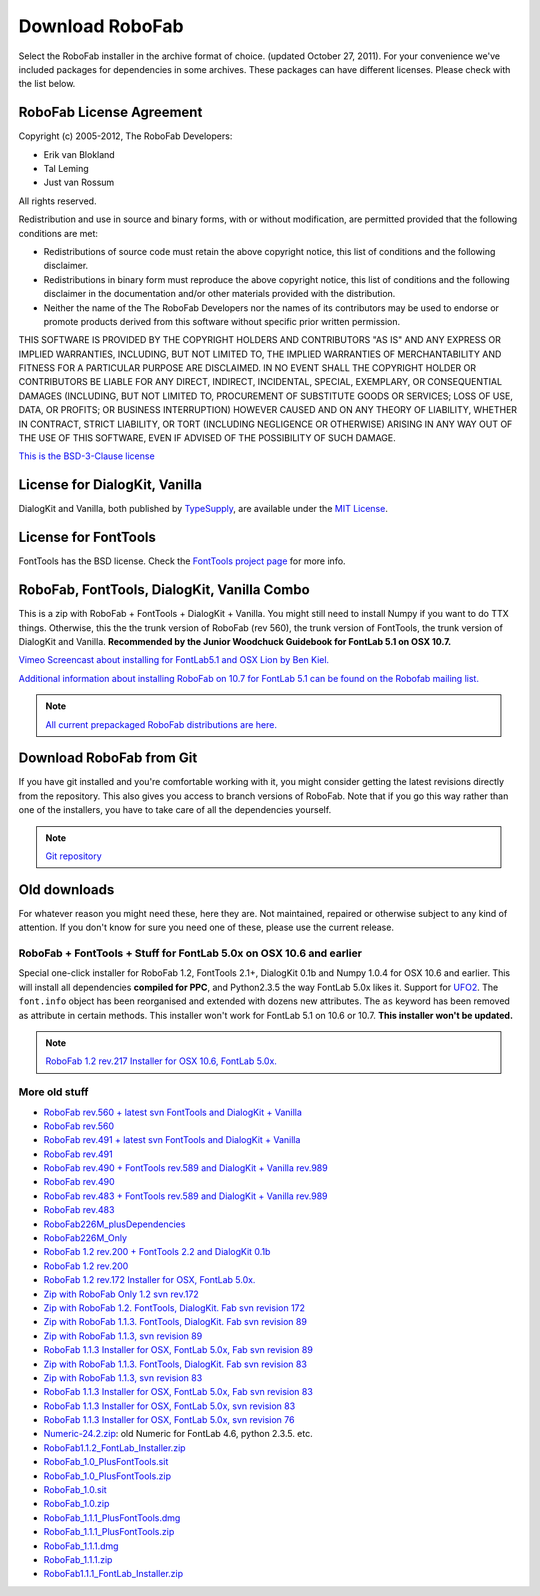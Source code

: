 Download RoboFab
================

Select the RoboFab installer in the archive format of choice. (updated October 27, 2011). For your convenience we've included packages for dependencies in some archives. These packages can have different licenses. Please check with the list below.

RoboFab License Agreement
-------------------------

Copyright (c) 2005-2012, The RoboFab Developers:

- Erik van Blokland
- Tal Leming
- Just van Rossum

All rights reserved.

Redistribution and use in source and binary forms, with or without modification, are permitted provided that the following conditions are met:

- Redistributions of source code must retain the above copyright notice, this list of conditions and the following disclaimer.
- Redistributions in binary form must reproduce the above copyright notice, this list of conditions and the following disclaimer in the documentation and/or other materials provided with the distribution.
- Neither the name of the The RoboFab Developers nor the names of its contributors may be used to endorse or promote products derived from this software without specific prior written permission.

THIS SOFTWARE IS PROVIDED BY THE COPYRIGHT HOLDERS AND CONTRIBUTORS "AS IS" AND ANY EXPRESS OR IMPLIED WARRANTIES, INCLUDING, BUT NOT LIMITED TO, THE IMPLIED WARRANTIES OF MERCHANTABILITY AND FITNESS FOR A PARTICULAR PURPOSE ARE DISCLAIMED. IN NO EVENT SHALL THE COPYRIGHT HOLDER OR CONTRIBUTORS BE LIABLE FOR ANY DIRECT, INDIRECT, INCIDENTAL, SPECIAL, EXEMPLARY, OR CONSEQUENTIAL DAMAGES (INCLUDING, BUT NOT LIMITED TO, PROCUREMENT OF SUBSTITUTE GOODS OR SERVICES; LOSS OF USE, DATA, OR PROFITS; OR BUSINESS INTERRUPTION) HOWEVER CAUSED AND ON ANY THEORY OF LIABILITY, WHETHER IN CONTRACT, STRICT LIABILITY, OR TORT (INCLUDING NEGLIGENCE OR OTHERWISE) ARISING IN ANY WAY OUT OF THE USE OF THIS SOFTWARE, EVEN IF ADVISED OF THE POSSIBILITY OF SUCH DAMAGE.

`This is the BSD-3-Clause license <http://www.opensource.org/licenses/BSD-3-Clause>`_

License for DialogKit, Vanilla
------------------------------

DialogKit and Vanilla, both published by TypeSupply_, are available under the `MIT License`_.

.. _TypeSupply: http://typesupply.com/
.. _MIT License: http://github.com/typesupply/dialogKit/blob/master/License.txt

License for FontTools
---------------------

FontTools has the BSD license. Check the `FontTools project page`_ for more info.

.. _FontTools project page: http://sourceforge.net/projects/fonttools/

RoboFab, FontTools, DialogKit, Vanilla Combo
--------------------------------------------

This is a zip with RoboFab + FontTools + DialogKit + Vanilla. You might still need to install Numpy if you want to do TTX things. Otherwise, this the the trunk version of RoboFab (rev 560), the trunk version of FontTools, the trunk version of DialogKit and Vanilla. **Recommended by the Junior Woodchuck Guidebook for FontLab 5.1 on OSX 10.7.**

`Vimeo Screencast about installing for FontLab5.1 and OSX Lion by Ben Kiel. <http://vimeo.com/36877594>`_

`Additional information about installing RoboFab on 10.7 for FontLab 5.1 can be found on the Robofab mailing list. <http://groups.google.com/group/robofab/browse_thread/thread/b0eb6d8998be7d38>`_

.. note::

    `All current prepackaged RoboFab distributions are here. <http://download.robofab.com/>`_

Download RoboFab from Git
-------------------------

If you have git installed and you're comfortable working with it, you might consider getting the latest revisions directly from the repository. This also gives you access to branch versions of RoboFab. Note that if you go this way rather than one of the installers, you have to take care of all the dependencies yourself.

.. note::

    `Git repository <http://github.com/robofab-developers/robofab>`_

Old downloads
-------------

For whatever reason you might need these, here they are. Not maintained, repaired or otherwise subject to any kind of attention. If you don't know for sure you need one of these, please use the current release.

RoboFab + FontTools + Stuff for FontLab 5.0x on OSX 10.6 and earlier
^^^^^^^^^^^^^^^^^^^^^^^^^^^^^^^^^^^^^^^^^^^^^^^^^^^^^^^^^^^^^^^^^^^^

Special one-click installer for RoboFab 1.2, FontTools 2.1+, DialogKit 0.1b and Numpy 1.0.4 for OSX 10.6 and earlier. This will install all dependencies **compiled for PPC**, and Python2.3.5 the way FontLab 5.0x likes it. Support for UFO2_. The ``font.info`` object has been reorganised and extended with dozens new attributes. The ``as`` keyword has been removed as attribute in certain methods. This installer won't work for FontLab 5.1 on 10.6 or 10.7. **This installer won't be updated.**

.. _UFO2: http://unifiedfontobject.org/filestructure/fontinfo.html

.. note::

    `RoboFab 1.2 rev.217 Installer for OSX 10.6, FontLab 5.0x. <http://robofab.org/download/current/RoboFab_217_FontLab_Installer.zip>`_

More old stuff
^^^^^^^^^^^^^^

- `RoboFab rev.560 + latest svn FontTools and DialogKit + Vanilla <http://robofab.org/download/old/RoboFab560M_plusDependencies.zip>`_
- `RoboFab rev.560 <http://robofab.org/download/old/RoboFab560M_Only.zip>`_
- `RoboFab rev.491 + latest svn FontTools and DialogKit + Vanilla <http://robofab.org/download/old/RoboFab491M_plusDependencies.zip>`_
- `RoboFab rev.491 <http://robofab.org/download/old/RoboFab491M_Only.zip>`_
- `RoboFab rev.490 + FontTools rev.589 and DialogKit + Vanilla rev.989 <http://robofab.org/download/old/RoboFab490M_plusDependencies.zip>`_
- `RoboFab rev.490 <http://robofab.org/download/old/RoboFab490M_Only.zip>`_
- `RoboFab rev.483 + FontTools rev.589 and DialogKit + Vanilla rev.989 <http://robofab.org/download/old/RoboFab483M_plusDependencies.zip>`_
- `RoboFab rev.483 <http://robofab.org/download/old/RoboFab483M_plusDependencies.zip>`_
- `RoboFab226M_plusDependencies <http://robofab.org/download/old/RoboFab226M_plusDependencies.zip>`_
- `RoboFab226M_Only <http://robofab.org/download/old/RoboFab226M_Only.zip>`_
- `RoboFab 1.2 rev.200 + FontTools 2.2 and DialogKit 0.1b <http://robofab.org/download/old/RoboFab_200M.zip>`_
- `RoboFab 1.2 rev.200 <http://robofab.org/download/old/RoboFabOnly_200M.zip>`_
- `RoboFab 1.2 rev.172 Installer for OSX, FontLab 5.0x. <http://robofab.org/download/old/RoboFab_172_FontLab_Installer.zip>`_
- `Zip with RoboFab Only 1.2 svn rev.172 <http://robofab.org/download/old/RoboFabOnly_172M.zip>`_
- `Zip with RoboFab 1.2. FontTools, DialogKit. Fab svn revision 172 <http://robofab.org/download/old/RoboFab_172M.zip>`_
- `Zip with RoboFab 1.1.3. FontTools, DialogKit. Fab svn revision 89 <http://robofab.org/download/old/RoboFab_89.zip>`_
- `Zip with RoboFab 1.1.3, svn revision 89 <http://robofab.org/download/old/RoboFabOnly_89.zip>`_
- `RoboFab 1.1.3 Installer for OSX, FontLab 5.0x, Fab svn revision 89 <http://robofab.org/download/old/RoboFab_89_FontLab_Installer.zip>`_
- `Zip with RoboFab 1.1.3. FontTools, DialogKit. Fab svn revision 83 <http://robofab.org/download/old/RoboFab_83.zip>`_
- `Zip with RoboFab 1.1.3, svn revision 83 <http://robofab.org/download/old/RoboFabOnly_83.zip>`_
- `RoboFab 1.1.3 Installer for OSX, FontLab 5.0x, Fab svn revision 83 <http://robofab.org/download/old/RoboFab_83_FontLab_Installer.zip>`_
- `RoboFab 1.1.3 Installer for OSX, FontLab 5.0x, svn revision 83 <http://robofab.org/download/old/RoboFab_83_FontLab_Installer.zip>`_
- `RoboFab 1.1.3 Installer for OSX, FontLab 5.0x, svn revision 76 <http://robofab.org/download/old/RoboFab_76_FontLab_Installer.zip>`_
- `Numeric-24.2.zip <http://robofab.org/download/old/Numeric-24.2.zip>`_: old Numeric for FontLab 4.6, python 2.3.5. etc.
- `RoboFab1.1.2_FontLab_Installer.zip <http://robofab.org/download/old/RoboFab1.1.2_FontLab_Installer.zip>`_
- `RoboFab_1.0_PlusFontTools.sit <http://robofab.org/download/old/RoboFab1.1.2_FontLab_Installer.zip>`_
- `RoboFab_1.0_PlusFontTools.zip <http://robofab.org/download/old/RoboFab_1.0_PlusFontTools.zip>`_
- `RoboFab_1.0.sit <http://robofab.org/download/old/RoboFab_1.0.sit>`_
- `RoboFab_1.0.zip <http://robofab.org/download/old/RoboFab_1.0.zip>`_
- `RoboFab_1.1.1_PlusFontTools.dmg <http://robofab.org/download/old/RoboFab_1.1.1_PlusFontTools.dmg>`_
- `RoboFab_1.1.1_PlusFontTools.zip <http://robofab.org/download/old/RoboFab_1.1.1_PlusFontTools.zip>`_
- `RoboFab_1.1.1.dmg <http://robofab.org/download/old/RoboFab_1.1.1.dmg>`_
- `RoboFab_1.1.1.zip <http://robofab.org/download/old/RoboFab_1.1.1.zip>`_
- `RoboFab1.1.1_FontLab_Installer.zip <http://robofab.org/download/old/RoboFab1.1.1_FontLab_Installer.zip>`_
